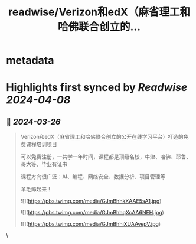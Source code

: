 :PROPERTIES:
:title: readwise/Verizon和edX（麻省理工和哈佛联合创立的...
:END:


* metadata
:PROPERTIES:
:author: [[darren006612 on Twitter]]
:full-title: "Verizon和edX（麻省理工和哈佛联合创立的..."
:category: [[tweets]]
:url: https://twitter.com/darren006612/status/1772590348688032249
:image-url: https://pbs.twimg.com/profile_images/1619236125914136577/3h7u31Qz.jpg
:END:

* Highlights first synced by [[Readwise]] [[2024-04-08]]
** 📌 [[2024-03-26]]
#+BEGIN_QUOTE
Verizon和edX（麻省理工和哈佛联合创立的公开在线学习平台）打造的免费课程培训项目

可以免费注册，一共学一年时间，课程都是顶级名校，牛津、哈佛、耶鲁、哥大等，毕业有证书

课程方向很广泛：AI、编程、网络安全、数据分析、项目管理等

羊毛薅起来！ 

![](https://pbs.twimg.com/media/GJmBhhkXAAE5sA1.jpg) 

![](https://pbs.twimg.com/media/GJmBhhqXcAA6NEH.jpg) 

![](https://pbs.twimg.com/media/GJmBhhiXUAAvepV.jpg) 
#+END_QUOTE\